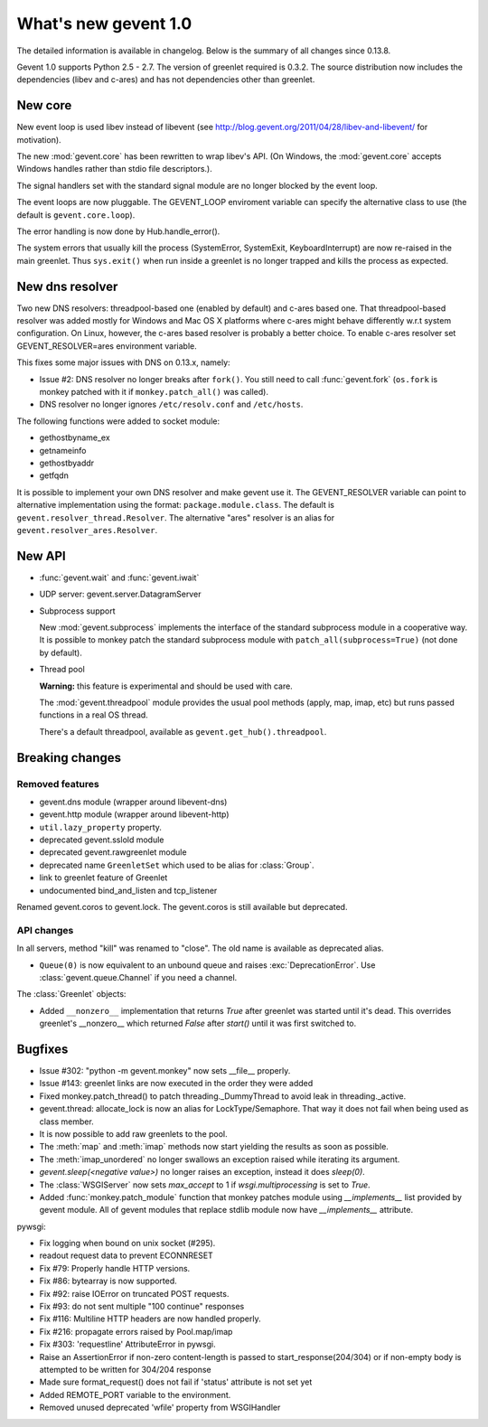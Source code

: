 What's new gevent 1.0
---------------------

The detailed information is available in changelog. Below is the summary of all changes since 0.13.8.

Gevent 1.0 supports Python 2.5 - 2.7. The version of greenlet required is 0.3.2. The source distribution
now includes the dependencies (libev and c-ares) and has not dependencies other than greenlet.


New core
~~~~~~~~

New event loop is used libev instead of libevent (see http://blog.gevent.org/2011/04/28/libev-and-libevent/ for motivation).

The new :mod:`gevent.core` has been rewritten to wrap libev's API. (On Windows, the :mod:`gevent.core` accepts Windows handles
rather than stdio file descriptors.).

The signal handlers set with the standard signal module are no longer blocked by the event loop.

The event loops are now pluggable. The GEVENT_LOOP enviroment variable can specify the alternative class to use (the default is ``gevent.core.loop``).

The error handling is now done by Hub.handle_error().

The system errors that usually kill the process (SystemError, SystemExit, KeyboardInterrupt) are now re-raised in the main greenlet.
Thus ``sys.exit()`` when run inside a greenlet is no longer trapped and kills the process as expected.


New dns resolver
~~~~~~~~~~~~~~~~

Two new DNS resolvers: threadpool-based one (enabled by default) and c-ares based one. That threadpool-based resolver was added mostly for Windows and Mac OS X platforms where c-ares might behave differently w.r.t system configuration. On Linux, however, the c-ares based resolver is probably a better choice. To enable c-ares resolver set GEVENT_RESOLVER=ares environment variable.

This fixes some major issues with DNS on 0.13.x, namely:

- Issue #2: DNS resolver no longer breaks after ``fork()``. You still need to call :func:`gevent.fork` (``os.fork`` is monkey patched with it if ``monkey.patch_all()`` was called).
- DNS resolver no longer ignores ``/etc/resolv.conf`` and ``/etc/hosts``.

The following functions were added to socket module:

- gethostbyname_ex
- getnameinfo
- gethostbyaddr
- getfqdn

It is possible to implement your own DNS resolver and make gevent use it. The GEVENT_RESOLVER variable can point to alternative implementation using the format: ``package.module.class``. The default is ``gevent.resolver_thread.Resolver``. The alternative "ares" resolver is an alias for ``gevent.resolver_ares.Resolver``.


New API
~~~~~~~

- :func:`gevent.wait` and :func:`gevent.iwait`
- UDP server: gevent.server.DatagramServer
- Subprocess support

  New :mod:`gevent.subprocess` implements the interface of the standard subprocess module in a cooperative way.
  It is possible to monkey patch the standard subprocess module with ``patch_all(subprocess=True)`` (not done by default).

- Thread pool

  **Warning:** this feature is experimental and should be used with care.

  The :mod:`gevent.threadpool` module provides the usual pool methods (apply, map, imap, etc) but runs passed functions
  in a real OS thread.

  There's a default threadpool, available as ``gevent.get_hub().threadpool``.


Breaking changes
~~~~~~~~~~~~~~~~

Removed features
^^^^^^^^^^^^^^^^

- gevent.dns module (wrapper around libevent-dns)
- gevent.http module (wrapper around libevent-http)
- ``util.lazy_property`` property.
- deprecated gevent.sslold module
- deprecated gevent.rawgreenlet module
- deprecated name ``GreenletSet`` which used to be alias for :class:`Group`.
- link to greenlet feature of Greenlet
- undocumented bind_and_listen and tcp_listener

Renamed gevent.coros to gevent.lock. The gevent.coros is still available but deprecated.


API changes
^^^^^^^^^^^

In all servers, method "kill" was renamed to "close". The old name is available as deprecated alias.

- ``Queue(0)`` is now equivalent to an unbound queue and raises :exc:`DeprecationError`. Use :class:`gevent.queue.Channel` if you need a channel.

The :class:`Greenlet` objects:

- Added ``__nonzero__`` implementation that returns `True` after greenlet was started until it's dead. This overrides
  greenlet's __nonzero__ which returned `False` after `start()` until it was first switched to.


Bugfixes
~~~~~~~~

- Issue #302: "python -m gevent.monkey" now sets __file__ properly.
- Issue #143: greenlet links are now executed in the order they were added
- Fixed monkey.patch_thread() to patch threading._DummyThread to avoid leak in threading._active.
- gevent.thread: allocate_lock is now an alias for LockType/Semaphore. That way it does not fail when being used as class member.
- It is now possible to add raw greenlets to the pool.
- The :meth:`map` and :meth:`imap` methods now start yielding the results as soon as possible.
- The :meth:`imap_unordered` no longer swallows an exception raised while iterating its argument.
- `gevent.sleep(<negative value>)` no longer raises an exception, instead it does `sleep(0)`.
- The :class:`WSGIServer` now sets `max_accept` to 1 if `wsgi.multiprocessing` is set to `True`.
- Added :func:`monkey.patch_module` function that monkey patches module using `__implements__` list provided by gevent module.
  All of gevent modules that replace stdlib module now have `__implements__` attribute.


pywsgi:

- Fix logging when bound on unix socket (#295).
- readout request data to prevent ECONNRESET
- Fix #79: Properly handle HTTP versions.
- Fix #86: bytearray is now supported.
- Fix #92: raise IOError on truncated POST requests.
- Fix #93: do not sent multiple "100 continue" responses
- Fix #116: Multiline HTTP headers are now handled properly.
- Fix #216: propagate errors raised by Pool.map/imap
- Fix #303: 'requestline' AttributeError in pywsgi.
- Raise an AssertionError if non-zero content-length is passed to start_response(204/304) or if non-empty body is attempted to be written for 304/204 response
- Made sure format_request() does not fail if 'status' attribute is not set yet
- Added REMOTE_PORT variable to the environment.
- Removed unused deprecated 'wfile' property from WSGIHandler
